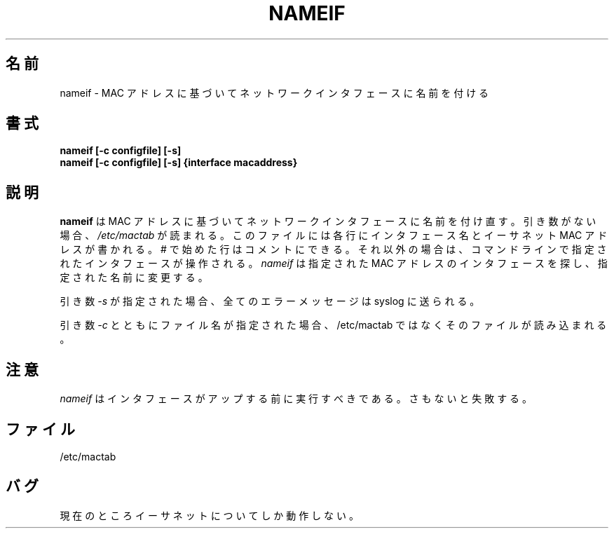 .\"
.\" Japanese Version Copyright (c) 2002 Yuichi SATO
.\"         all rights reserved.
.\" Translated Tue Jan 29 19:24:09 JST 2002
.\"         by Yuichi SATO <ysato@h4.dion.ne.jp>
.\"
.TH NAMEIF 8 "18 Oct 2000" "net-tools" "Linux's Administrator's Manual"
.\"O .SH NAME
.SH 名前
.\"O nameif \- name network interfaces based on MAC addresses
nameif \- MAC アドレスに基づいてネットワークインタフェースに名前を付ける
.\"O .SH SYNOPSIS
.SH 書式
.B "nameif [-c configfile] [-s]"
.br
.B "nameif [-c configfile] [-s] {interface macaddress}"
.\"O .SH DESCRIPTION
.SH 説明
.\"O .B nameif 
.\"O renames network interfaces based on mac addresses. When no arguments are
.\"O given 
.\"O .I /etc/mactab
.\"O is read. Each line  of it contains an interface name and a Ethernet MAC 
.\"O address. Comments are allowed starting with #. 
.B nameif 
は MAC アドレスに基づいてネットワークインタフェースに名前を付け直す。
引き数がない場合、
.I /etc/mactab
が読まれる。
このファイルには各行にインタフェース名と
イーサネット MAC アドレスが書かれる。
# で始めた行はコメントにできる。
.\"O Otherwise the interfaces specified on the command line are processed.
.\"O .I nameif
.\"O looks for the interface with the given MAC address and renames it to the
.\"O name given.
それ以外の場合は、
コマンドラインで指定されたインタフェースが操作される。
.I nameif
は指定された MAC アドレスのインタフェースを探し、
指定された名前に変更する。

.\"O When the 
.\"O .I -s
.\"O argument is given all error messages go to the syslog.
引き数
.I -s
が指定された場合、全てのエラーメッセージは syslog に送られる。

.\"O When the 
.\"O .I -c 
.\"O argument is given with a file name that file is read instead of /etc/mactab.
引き数
.I -c 
とともにファイル名が指定された場合、
/etc/mactab ではなくそのファイルが読み込まれる。

.\"O .SH NOTES
.SH 注意
.\"O .I nameif
.\"O should be run before the interface is up, otherwise it'll fail.
.I nameif
はインタフェースがアップする前に実行すべきである。
さもないと失敗する。

.\"O .SH FILES
.SH ファイル
/etc/mactab
.\"O .SH BUGS
.SH バグ
.\"O Only works for Ethernet currently.
現在のところイーサネットについてしか動作しない。
